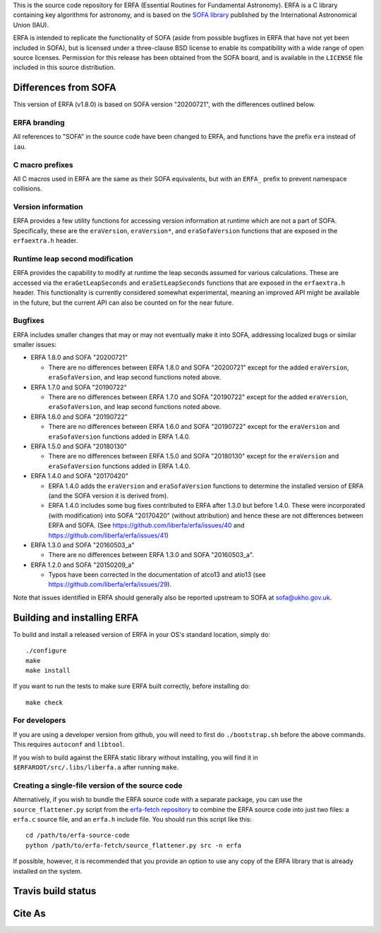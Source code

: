 This is the source code repository for ERFA (Essential Routines for
Fundamental Astronomy).  ERFA is a C library containing key algorithms for
astronomy, and is based on the `SOFA library <http://www.iausofa.org/>`_ published by the International
Astronomical Union (IAU).

ERFA is intended to replicate the functionality of SOFA (aside from possible
bugfixes in ERFA that have not yet been included in SOFA), but is licensed
under a three-clause BSD license to enable its compatibility with a wide
range of open source licenses. Permission for this release has been
obtained from the SOFA board, and is available in the ``LICENSE`` file included
in this source distribution.

Differences from SOFA
---------------------

This version of ERFA (v1.8.0) is based on SOFA version "20200721", with the
differences outlined below.

ERFA branding
^^^^^^^^^^^^^

All references to "SOFA" in the source code have been changed to ERFA, and
functions have the prefix ``era`` instead of ``iau``.

C macro prefixes
^^^^^^^^^^^^^^^^

All C macros used in ERFA are the same as their SOFA equivalents, but with an
``ERFA_`` prefix to prevent namespace collisions.

Version information
^^^^^^^^^^^^^^^^^^^

ERFA provides a few utility functions for accessing version information at
runtime which are not a part of SOFA.  Specifically, these are the
``eraVersion``, ``eraVersion*``, and ``eraSofaVersion`` functions that are
exposed in the ``erfaextra.h`` header.

Runtime leap second modification
^^^^^^^^^^^^^^^^^^^^^^^^^^^^^^^^

ERFA provides the capability to modify at runtime the leap seconds assumed for
various calculations. These are accessed via the ``eraGetLeapSeconds`` and
``eraSetLeapSeconds`` functions that are exposed in the ``erfaextra.h`` header.
This functionality is currently considered somewhat experimental, meaning an
improved API might be available in the future, but the current API can also be
counted on for the near future.

Bugfixes
^^^^^^^^

ERFA includes smaller changes that may or may not eventually make it into SOFA,
addressing localized bugs or similar smaller issues:

* ERFA 1.8.0 and SOFA "20200721"

  + There are no differences between ERFA 1.8.0 and SOFA "20200721" except
    for the added ``eraVersion``, ``eraSofaVersion``, and leap second functions
    noted above.

* ERFA 1.7.0 and SOFA "20190722"

  + There are no differences between ERFA 1.7.0 and SOFA "20190722" except
    for the added ``eraVersion``, ``eraSofaVersion``, and leap second functions
    noted above.

* ERFA 1.6.0 and SOFA "20190722"

  + There are no differences between ERFA 1.6.0 and SOFA "20190722" except
    for the ``eraVersion`` and ``eraSofaVersion`` functions added in ERFA 1.4.0.

* ERFA 1.5.0 and SOFA "20180130"

  + There are no differences between ERFA 1.5.0 and SOFA "20180130" except
    for the ``eraVersion`` and ``eraSofaVersion`` functions added in ERFA 1.4.0.

* ERFA 1.4.0 and SOFA "20170420"

  + ERFA 1.4.0 adds the ``eraVersion`` and ``eraSofaVersion`` functions to
    determine the installed version of ERFA (and the SOFA version it is derived
    from).

  + ERFA 1.4.0 includes some bug fixes contributed to ERFA after 1.3.0 but
    before 1.4.0.  These were incorporated (with modification) into
    SOFA "20170420" (without attribution) and hence these are not differences
    between ERFA and SOFA. (See https://github.com/liberfa/erfa/issues/40 and
    https://github.com/liberfa/erfa/issues/41)

* ERFA 1.3.0 and SOFA "20160503_a"

  + There are no differences between ERFA 1.3.0 and SOFA "20160503_a".

* ERFA 1.2.0 and SOFA "20150209_a"

  + Typos have been corrected in the documentation of atco13 and atio13 (see https://github.com/liberfa/erfa/issues/29).

Note that issues identified in ERFA should generally also be reported upstream to SOFA at sofa@ukho.gov.uk.

Building and installing ERFA
----------------------------

To build and install a released version of ERFA in your OS's standard
location, simply do::

    ./configure
    make
    make install

If you want to run the tests to make sure ERFA built correctly, before
installing do::

    make check


For developers
^^^^^^^^^^^^^^

If you are using a developer version from github, you will need to first do
``./bootstrap.sh`` before the above commands. This requires ``autoconf`` and
``libtool``.

If you wish to build against the ERFA static library without installing, you
will find it in ``$ERFAROOT/src/.libs/liberfa.a`` after running ``make``.

Creating a single-file version of the source code
^^^^^^^^^^^^^^^^^^^^^^^^^^^^^^^^^^^^^^^^^^^^^^^^^

Alternatively, if you wish to bundle the ERFA source code with a separate
package, you can use the ``source_flattener.py`` script from the
`erfa-fetch repository`_ to combine
the ERFA source code into just two files: a ``erfa.c`` source file, and an
``erfa.h`` include file.  You should run this script like this::

    cd /path/to/erfa-source-code
    python /path/to/erfa-fetch/source_flattener.py src -n erfa

If possible, however, it is recommended that you provide an option to use any
copy of the ERFA library that is already installed on the system.

Travis build status
-------------------
.. image:: https://travis-ci.org/liberfa/erfa.png
    :target: https://travis-ci.org/liberfa/erfa

.. _erfa-fetch repository: https://github.com/liberfa/erfa-fetch

Cite As
-------
.. image:: https://zenodo.org/badge/DOI/10.5281/zenodo.3564896.svg
   :target: https://doi.org/10.5281/zenodo.3564896
